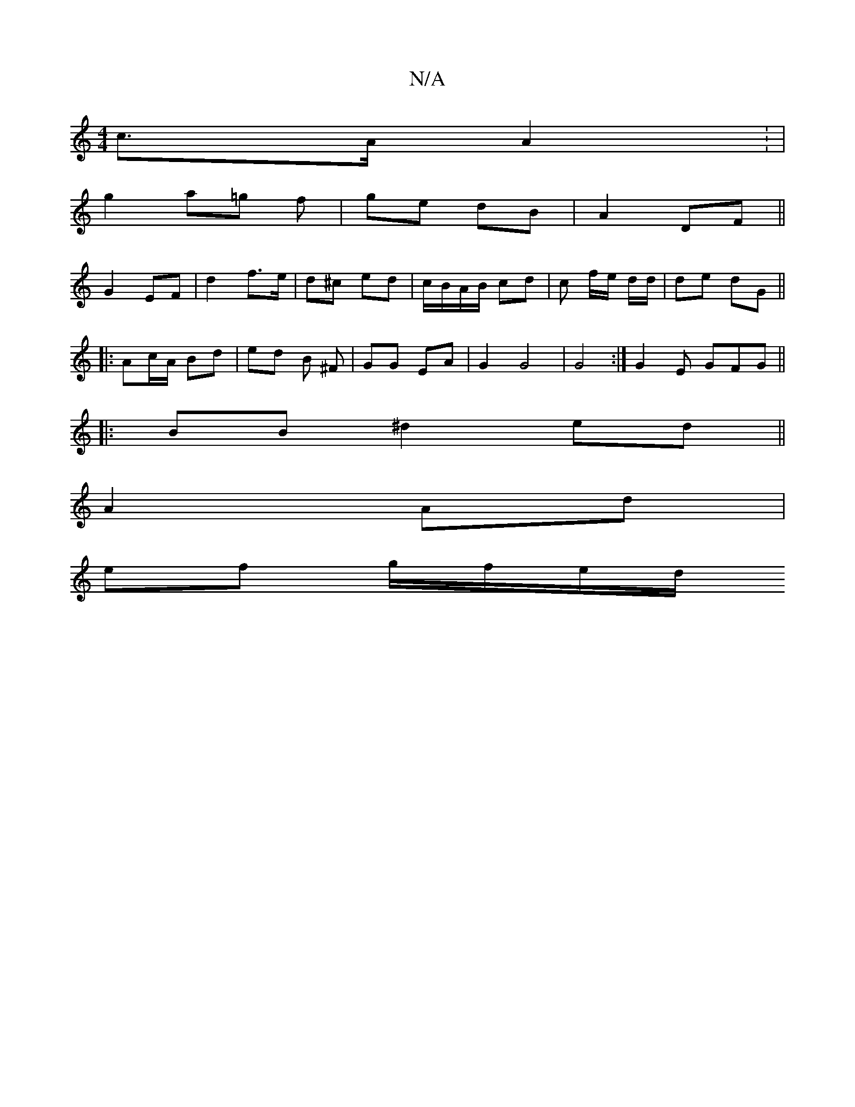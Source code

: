 X:1
T:N/A
M:4/4
R:N/A
K:Cmajor
c>A A2 : |
g2 a=g f | ge dB |A2 DF ||
G2 EF | d2 f>e | d^c ed | c/B/A/B/ cd | c f/e/ d/2d/ | de dG ||
|: Ac/A/ Bd | ed B ^F | GG EA | G2 G4 | G4 :|[ G2 E GFG ||
V:1
|: BB ^d2 ed ||
A2 Ad |
ef g/f/e/d/